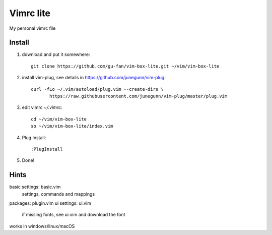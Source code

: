 Vimrc lite
===========

My personal vimrc file

Install
-------

1. download and put it somewhere::

    git clone https://github.com/gu-fan/vim-box-lite.git ~/vim/vim-box-lite

2. install vim-plug, see details in
   https://github.com/junegunn/vim-plug::

    curl -fLo ~/.vim/autoload/plug.vim --create-dirs \
           https://raw.githubusercontent.com/junegunn/vim-plug/master/plug.vim

3. edit vimrc `~/.vimrc`::

    cd ~/vim/vim-box-lite
    so ~/vim/vim-box-lite/index.vim

4. Plug Install::

    :PlugInstall

5. Done!

Hints
-----

basic settings: basic.vim
    settings, commands and mappings
packages: plugin.vim
ui settings: ui.vim
    if missing fonts, see ui.vim and download the font

works in windows/linux/macOS
